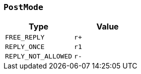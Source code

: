 [[common-types-postMode]]
=== `PostMode`

|===
| Type | Value

| `+FREE_REPLY+`
| `+r++`

| `+REPLY_ONCE+`
| `+r1+`

| `+REPLY_NOT_ALLOWED+`
| `+r-+`
|===
